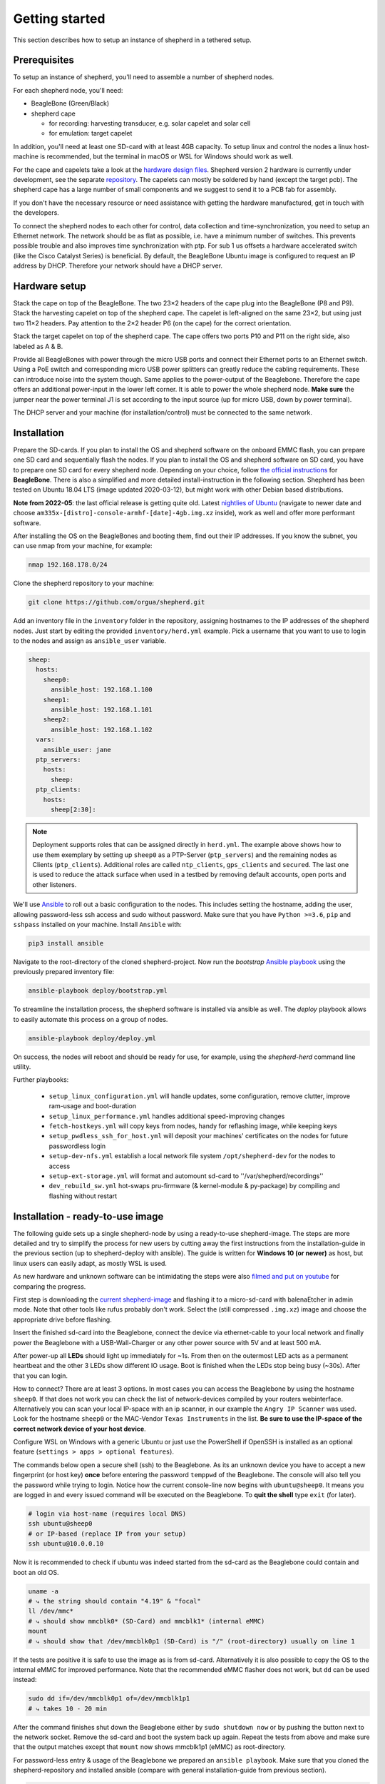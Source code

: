 Getting started
===============

This section describes how to setup an instance of shepherd in a tethered setup.

Prerequisites
-------------

To setup an instance of shepherd, you'll need to assemble a number of shepherd nodes.

For each shepherd node, you'll need:

* BeagleBone (Green/Black)
* shepherd cape

  * for recording: harvesting transducer, e.g. solar capelet and solar cell
  * for emulation: target capelet

In addition, you'll need at least one SD-card with at least 4GB capacity. To setup linux and control the nodes a linux host-machine is recommended, but the terminal in macOS or WSL for Windows should work as well.

For the cape and capelets take a look at the `hardware design files <https://github.com/orgua/shepherd/tree/main/hardware>`_.
Shepherd version 2 hardware is currently under development, see the separate `repository <https://github.com/orgua/shepherd_v2_planning/tree/main/PCBs>`_.
The capelets can mostly be soldered by hand (except the target pcb).
The shepherd cape has a large number of small components and we suggest to send it to a PCB fab for assembly.

If you don't have the necessary resource or need assistance with getting the hardware manufactured, get in touch with the developers.

To connect the shepherd nodes to each other for control, data collection and time-synchronization, you need to setup an Ethernet network.
The network should be as flat as possible, i.e. have a minimum number of switches. This prevents possible trouble and also improves time synchronization with ptp. For sub 1 us offsets a hardware accelerated switch (like the Cisco Catalyst Series) is beneficial.
By default, the BeagleBone Ubuntu image is configured to request an IP address by DHCP.
Therefore your network should have a DHCP server.

Hardware setup
--------------

Stack the cape on top of the BeagleBone. The two 23×2 headers of the cape plug into the BeagleBone (P8 and P9).
Stack the harvesting capelet on top of the shepherd cape. The capelet is left-aligned on the same 23×2, but using just two 11×2 headers. Pay attention to the 2×2 header P6 (on the cape) for the correct orientation.

Stack the target capelet on top of the shepherd cape. The cape offers two ports P10 and P11 on the right side, also labeled as A & B.

Provide all BeagleBones with power through the micro USB ports and connect their Ethernet ports to an Ethernet switch.
Using a PoE switch and corresponding micro USB power splitters can greatly reduce the cabling requirements. These can introduce noise into the system though.
Same applies to the power-output of the Beaglebone. Therefore the cape offers an additional power-input in the lower left corner. It is able to power the whole shepherd node.
**Make sure** the jumper near the power terminal J1 is set according to the input source (up for micro USB, down by power terminal).

The DHCP server and your machine (for installation/control) must be connected to the same network.


Installation
------------

Prepare the SD-cards.
If you plan to install the OS and shepherd software on the onboard EMMC flash, you can prepare one SD card and sequentially flash the nodes.
If you plan to install the OS and shepherd software on SD card, you have to prepare one SD card for every shepherd node.
Depending on your choice, follow `the official instructions <https://elinux.org/BeagleBoardUbuntu#eMMC:_All_BeagleBone_Variants_with_eMMC>`_ for **BeagleBone**. There is also a simplified and more detailed install-instruction in the following section.
Shepherd has been tested on Ubuntu 18.04 LTS (image updated 2020-03-12), but might work with other Debian based distributions.

**Note from 2022-05**: the last official release is getting quite old. Latest `nightlies of Ubuntu <https://rcn-ee.com/rootfs/ubuntu-armhf-focal-minimal/>`_ (navigate to newer date and choose ``am335x-[distro]-console-armhf-[date]-4gb.img.xz`` inside), work as well and offer more performant software.

After installing the OS on the BeagleBones and booting them, find out their IP addresses.
If you know the subnet, you can use nmap from your machine, for example:

.. code-block:: bash

    nmap 192.168.178.0/24

Clone the shepherd repository to your machine:

.. code-block:: bash

    git clone https://github.com/orgua/shepherd.git


Add an inventory file in the ``inventory`` folder in the repository, assigning hostnames to the IP addresses of the shepherd nodes.
Just start by editing the provided ``inventory/herd.yml`` example.
Pick a username that you want to use to login to the nodes and assign as ``ansible_user`` variable.

.. code-block:: yaml

    sheep:
      hosts:
        sheep0:
          ansible_host: 192.168.1.100
        sheep1:
          ansible_host: 192.168.1.101
        sheep2:
          ansible_host: 192.168.1.102
      vars:
        ansible_user: jane
      ptp_servers:
        hosts:
          sheep:
      ptp_clients:
        hosts:
          sheep[2:30]:

.. note::
    Deployment supports roles that can be assigned directly in ``herd.yml``.
    The example above shows how to use them exemplary by setting up ``sheep0`` as a PTP-Server (``ptp_servers``) and the remaining nodes as Clients (``ptp_clients``).
    Additional roles are called ``ntp_clients``, ``gps_clients`` and ``secured``. The last one is used to reduce the attack surface when used in a testbed by removing default accounts, open ports and other listeners.


We'll use `Ansible <https://www.ansible.com/>`_ to roll out a basic configuration to the nodes.
This includes setting the hostname, adding the user, allowing password-less ssh access and sudo without password.
Make sure that you have ``Python >=3.6``, ``pip`` and ``sshpass`` installed on your machine.
Install ``Ansible`` with:

.. code-block:: bash

    pip3 install ansible

Navigate to the root-directory of the cloned shepherd-project.
Now run the *bootstrap* `Ansible playbook <https://docs.ansible.com/ansible/latest/user_guide/playbooks_intro.html>`_ using the previously prepared inventory file:

.. code-block:: bash

    ansible-playbook deploy/bootstrap.yml

To streamline the installation process, the shepherd software is installed via ansible as well. The *deploy* playbook allows to easily automate this process on a group of nodes.

.. code-block:: bash

    ansible-playbook deploy/deploy.yml

On success, the nodes will reboot and should be ready for use, for example, using the *shepherd-herd* command line utility.

Further playbooks:

    - ``setup_linux_configuration.yml`` will handle updates, some configuration, remove clutter, improve ram-usage and boot-duration
    - ``setup_linux_performance.yml`` handles additional speed-improving changes
    - ``fetch-hostkeys.yml`` will copy keys from nodes, handy for reflashing image, while keeping keys
    - ``setup_pwdless_ssh_for_host.yml`` will deposit your machines' certificates on the nodes for future passwordless login
    - ``setup-dev-nfs.yml`` establish a local network file system ``/opt/shepherd-dev`` for the nodes to access
    - ``setup-ext-storage.yml`` will format and automount sd-card to ''/var/shepherd/recordings''
    - ``dev_rebuild_sw.yml`` hot-swaps pru-firmware (& kernel-module & py-package) by compiling and flashing without restart

.. _install-simple:

Installation - ready-to-use image
------------------------------------------

The following guide sets up a single shepherd-node by using a ready-to-use shepherd-image. The steps are more detailed and try to simplify the process for new users by cutting away the first instructions from the installation-guide in the previous section (up to shepherd-deploy with ansible). The guide is written for **Windows 10 (or newer)** as host, but linux users can easily adapt, as mostly WSL is used.

As new hardware and unknown software can be intimidating the steps were also `filmed and put on youtube <https://youtu.be/UPEH7QODm8A>`_ for comparing the progress.

First step is downloading the `current shepherd-image <https://drive.google.com/drive/folders/1HBD8D8gC8Zx3IYpiVImVOglhO_RTwGYx>`_ and flashing it to a micro-sd-card with balenaEtcher in admin mode. Note that other tools like rufus probably don't work. Select the (still compressed ``.img.xz``) image and choose the appropriate drive before flashing.

Insert the finished sd-card into the Beaglebone, connect the device via ethernet-cable to your local network and finally power the Beaglebone with a USB-Wall-Charger or any other power source with 5V and at least 500 mA.

After power-up all **LEDs** should light up immediately for ~1s. From then on the outermost LED acts as a permanent heartbeat and the other 3 LEDs show different IO usage. Boot is finished when the LEDs stop being busy (~30s). After that you can login.

How to connect? There are at least 3 options. In most cases you can access the Beaglebone by using the hostname ``sheep0``. If that does not work you can check the list of network-devices compiled by your routers webinterface. Alternatively you can scan your local IP-space with an ip scanner, in our example the ``Angry IP Scanner`` was used. Look for the hostname ``sheep0`` or the MAC-Vendor ``Texas Instruments`` in the list. **Be sure to use the IP-space of the correct network device of your host device**.

Configure WSL on Windows with a generic Ubuntu or just use the PowerShell if OpenSSH is installed as an optional feature (``settings > apps > optional features``).

The commands below open a secure shell (ssh) to the Beaglebone. As its an unknown device you have to accept a new fingerprint (or host key) **once** before entering the password ``temppwd`` of the Beaglebone. The console will also tell you the password while trying to login. Notice how the current console-line now begins with ``ubuntu@sheep0``. It means you are logged in and every issued command will be executed on the Beaglebone. To **quit the shell** type ``exit`` (for later).

.. code-block:: bash

    # login via host-name (requires local DNS)
    ssh ubuntu@sheep0
    # or IP-based (replace IP from your setup)
    ssh ubuntu@10.0.0.10

Now it is recommended to check if ubuntu was indeed started from the sd-card as the Beaglebone could contain and boot an old OS.

.. code-block:: bash

    uname -a
    # ⤷ the string should contain "4.19" & "focal"
    ll /dev/mmc*
    # ⤷ should show mmcblk0* (SD-Card) and mmcblk1* (internal eMMC)
    mount
    # ⤷ should show that /dev/mmcblk0p1 (SD-Card) is "/" (root-directory) usually on line 1

If the tests are positive it is safe to use the image as is from sd-card. Alternatively it is also possible to copy the OS to the internal eMMC for improved performance. Note that the recommended eMMC flasher does not work, but ``dd`` can be used instead:

.. code-block:: bash

    sudo dd if=/dev/mmcblk0p1 of=/dev/mmcblk1p1
    # ⤷ takes 10 - 20 min

After the command finishes shut down the Beaglebone either by ``sudo shutdown now`` or by pushing the button next to the network socket. Remove the sd-card and boot the system back up again. Repeat the tests from above and make sure that the output matches except that ``mount`` now shows mmcblk1p1 (eMMC) as root-directory.

For password-less entry & usage of the Beaglebone we prepared an ``ansible playbook``. Make sure that you cloned the shepherd-repository and installed ansible (compare with general installation-guide from previous section).

.. code-block:: bash

    # execute in shepherd-repo on host
    ansible-playbook ./deploy/setup_pwless_ssh_for_host.yml
